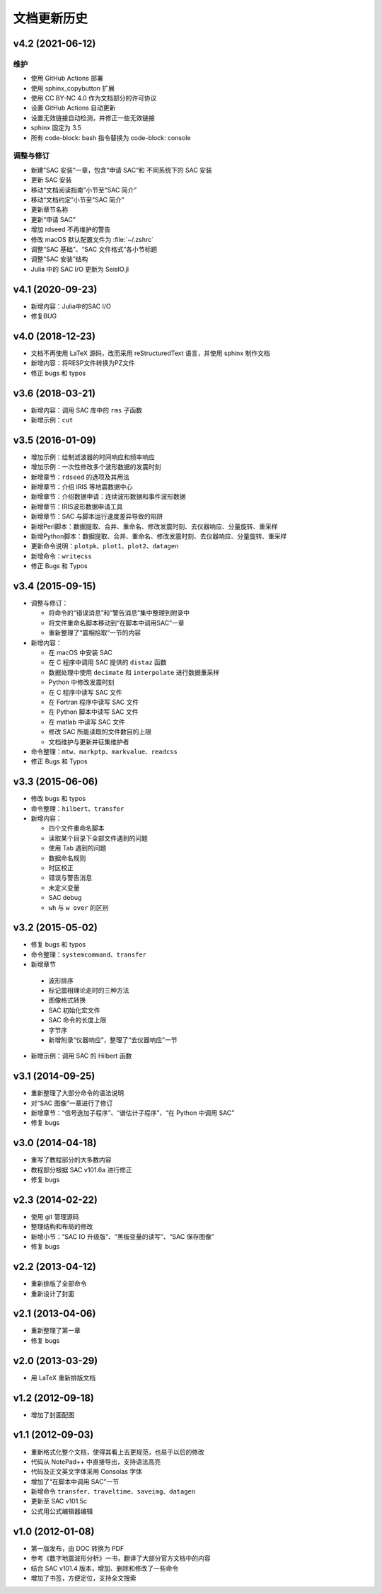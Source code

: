 文档更新历史
############

.. not numbering sections
.. raw:: latex

   \titleformat{\section}{\Large\bfseries}{}{0em}{}{}

v4.2 (2021-06-12)
=================

维护
----

- 使用 GitHub Actions 部署
- 使用 sphinx_copybutton 扩展
- 使用 CC BY-NC 4.0 作为文档部分的许可协议
- 设置 GitHub Actions 自动更新
- 设置无效链接自动检测，并修正一些无效链接
- sphinx 固定为 3.5
- 所有 code-block: bash 指令替换为 code-block: console

调整与修订
-----------

- 新建”SAC 安装“一章，包含“申请 SAC“和 不同系统下的 SAC 安装
- 更新 SAC 安装
- 移动“文档阅读指南”小节至“SAC 简介”
- 移动“文档约定”小节至“SAC 简介”
- 更新章节名称
- 更新“申请 SAC”
- 增加 rdseed 不再维护的警告
- 修改 macOS 默认配置文件为 :file:`~/.zshrc`
- 调整“SAC 基础”、“SAC 文件格式”各小节标题
- 调整“SAC 安装”结构
- Julia 中的 SAC I/O 更新为 SeisIO.jl

v4.1 (2020-09-23)
=================

- 新增内容：Julia中的SAC I/O
- 修复BUG

v4.0 (2018-12-23)
=================

- 文档不再使用 LaTeX 源码，改而采用 reStructuredText 语言，并使用 sphinx 制作文档
- 新增内容：将RESP文件转换为PZ文件
- 修正 bugs 和 typos

v3.6 (2018-03-21)
=================

-  新增内容：调用 SAC 库中的 ``rms`` 子函数
-  新增示例：\ ``cut``

v3.5 (2016-01-09)
=================

-  增加示例：绘制滤波器的时间响应和频率响应
-  增加示例：一次性修改多个波形数据的发震时刻
-  新增章节：\ ``rdseed`` 的选项及其用法
-  新增章节：介绍 IRIS 等地震数据中心
-  新增章节：介绍数据申请：连续波形数据和事件波形数据
-  新增章节：IRIS波形数据申请工具
-  新增章节：SAC 与脚本运行速度差异导致的陷阱
-  新增Perl脚本：数据提取、合并、重命名、修改发震时刻、去仪器响应、分量旋转、重采样
-  新增Python脚本：数据提取、合并、重命名、修改发震时刻、去仪器响应、分量旋转、重采样
-  更新命令说明：\ ``plotpk``\ 、\ ``plot1``\ 、\ ``plot2``\ 、\ ``datagen``
-  新增命令：\ ``writecss``
-  修正 Bugs 和 Typos

v3.4 (2015-09-15)
=================

-  调整与修订：

   -  将命令的“错误消息”和“警告消息”集中整理到附录中
   -  将文件重命名脚本移动到“在脚本中调用SAC”一章
   -  重新整理了“震相拾取”一节的内容

-  新增内容：

   -  在 macOS 中安装 SAC
   -  在 C 程序中调用 SAC 提供的 ``distaz`` 函数
   -  数据处理中使用 ``decimate`` 和 ``interpolate`` 进行数据重采样
   -  Python 中修改发震时刻
   -  在 C 程序中读写 SAC 文件
   -  在 Fortran 程序中读写 SAC 文件
   -  在 Python 脚本中读写 SAC 文件
   -  在 matlab 中读写 SAC 文件
   -  修改 SAC 所能读取的文件数目的上限
   -  文档维护与更新并征集维护者

-  命令整理：\ ``mtw``\ 、\ ``markptp``\ 、\ ``markvalue``\ 、\ ``readcss``
-  修正 Bugs 和 Typos

v3.3 (2015-06-06)
=================

-  修改 bugs 和 typos
-  命令整理：\ ``hilbert``\ 、\ ``transfer``
-  新增内容：

   -  四个文件重命名脚本
   -  读取某个目录下全部文件遇到的问题
   -  使用 Tab 遇到的问题
   -  数据命名规则
   -  时区校正
   -  错误与警告消息
   -  未定义变量
   -  SAC debug
   -  ``wh`` 与 ``w over`` 的区别

v3.2 (2015-05-02)
=================

-  修复 bugs 和 typos
-  命令整理：\ ``systemcommand``\ 、\ ``transfer``
-  新增章节

  -  波形排序
  -  标记震相理论走时的三种方法
  -  图像格式转换
  -  SAC 初始化宏文件
  -  SAC 命令的长度上限
  -  字节序
  -  新增附录“仪器响应”，整理了“去仪器响应”一节

-  新增示例：调用 SAC 的 Hilbert 函数

v3.1 (2014-09-25)
=================

-  重新整理了大部分命令的语法说明
-  对“SAC 图像”一章进行了修订
-  新增章节：“信号迭加子程序”、“谱估计子程序”、“在 Python 中调用 SAC”
-  修复 bugs

v3.0 (2014-04-18)
=================

-  重写了教程部分的大多数内容
-  教程部分根据 SAC v101.6a 进行修正
-  修复 bugs

v2.3 (2014-02-22)
=================

-  使用 git 管理源码
-  整理结构和布局的修改
-  新增小节：“SAC IO 升级版”、“黑板变量的读写”、“SAC 保存图像”
-  修复 bugs

v2.2 (2013-04-12)
=================

-  重新排版了全部命令
-  重新设计了封面

v2.1 (2013-04-06)
=================

-  重新整理了第一章
-  修复 bugs

v2.0 (2013-03-29)
=================

-  用 LaTeX 重新排版文档

v1.2 (2012-09-18)
=================

-  增加了封面配图

v1.1 (2012-09-03)
=================

-  重新格式化整个文档，使得其看上去更规范，也易于以后的修改
-  代码从 NotePad++ 中直接导出，支持语法高亮
-  代码及正文英文字体采用 Consolas 字体
-  增加了“在脚本中调用 SAC”一节
-  新增命令 ``transfer``\ 、\ ``traveltime``\ 、\ ``saveimg``\ 、\ ``datagen``
-  更新至 SAC v101.5c
-  公式用公式编辑器编辑

v1.0 (2012-01-08)
=================

-  第一版发布，由 DOC 转换为 PDF
-  参考《数字地震波形分析》一书，翻译了大部分官方文档中的内容
-  结合 SAC v101.4 版本，增加、删除和修改了一些命令
-  增加了书签，方便定位，支持全文搜索

.. revert back to its origianl settings
.. raw:: latex

   \titleformat{\section}{\Large\bfseries}{\thesection}{0.5em}{}{}
